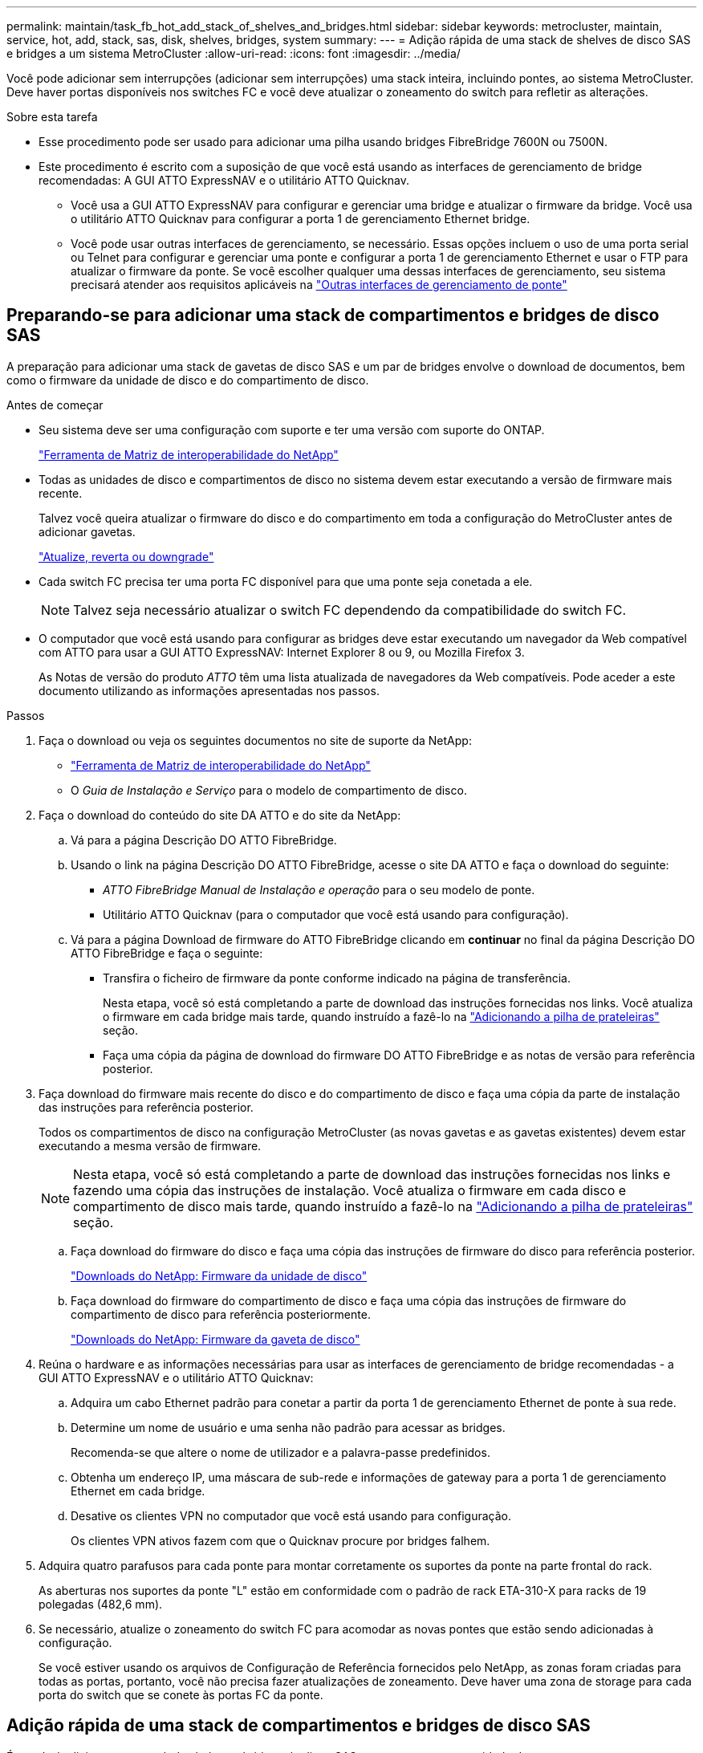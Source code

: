 ---
permalink: maintain/task_fb_hot_add_stack_of_shelves_and_bridges.html 
sidebar: sidebar 
keywords: metrocluster, maintain, service, hot, add, stack, sas, disk, shelves, bridges, system 
summary:  
---
= Adição rápida de uma stack de shelves de disco SAS e bridges a um sistema MetroCluster
:allow-uri-read: 
:icons: font
:imagesdir: ../media/


[role="lead"]
Você pode adicionar sem interrupções (adicionar sem interrupções) uma stack inteira, incluindo pontes, ao sistema MetroCluster. Deve haver portas disponíveis nos switches FC e você deve atualizar o zoneamento do switch para refletir as alterações.

.Sobre esta tarefa
* Esse procedimento pode ser usado para adicionar uma pilha usando bridges FibreBridge 7600N ou 7500N.
* Este procedimento é escrito com a suposição de que você está usando as interfaces de gerenciamento de bridge recomendadas: A GUI ATTO ExpressNAV e o utilitário ATTO Quicknav.
+
** Você usa a GUI ATTO ExpressNAV para configurar e gerenciar uma bridge e atualizar o firmware da bridge. Você usa o utilitário ATTO Quicknav para configurar a porta 1 de gerenciamento Ethernet bridge.
** Você pode usar outras interfaces de gerenciamento, se necessário. Essas opções incluem o uso de uma porta serial ou Telnet para configurar e gerenciar uma ponte e configurar a porta 1 de gerenciamento Ethernet e usar o FTP para atualizar o firmware da ponte. Se você escolher qualquer uma dessas interfaces de gerenciamento, seu sistema precisará atender aos requisitos aplicáveis na link:reference_requirements_for_using_other_interfaces_to_configure_and_manage_fibrebridge_bridges.html["Outras interfaces de gerenciamento de ponte"]






== Preparando-se para adicionar uma stack de compartimentos e bridges de disco SAS

A preparação para adicionar uma stack de gavetas de disco SAS e um par de bridges envolve o download de documentos, bem como o firmware da unidade de disco e do compartimento de disco.

.Antes de começar
* Seu sistema deve ser uma configuração com suporte e ter uma versão com suporte do ONTAP.
+
https://mysupport.netapp.com/matrix["Ferramenta de Matriz de interoperabilidade do NetApp"^]

* Todas as unidades de disco e compartimentos de disco no sistema devem estar executando a versão de firmware mais recente.
+
Talvez você queira atualizar o firmware do disco e do compartimento em toda a configuração do MetroCluster antes de adicionar gavetas.

+
https://docs.netapp.com/ontap-9/topic/com.netapp.doc.dot-cm-ug-rdg/home.html["Atualize, reverta ou downgrade"^]

* Cada switch FC precisa ter uma porta FC disponível para que uma ponte seja conetada a ele.
+

NOTE: Talvez seja necessário atualizar o switch FC dependendo da compatibilidade do switch FC.

* O computador que você está usando para configurar as bridges deve estar executando um navegador da Web compatível com ATTO para usar a GUI ATTO ExpressNAV: Internet Explorer 8 ou 9, ou Mozilla Firefox 3.
+
As Notas de versão do produto _ATTO_ têm uma lista atualizada de navegadores da Web compatíveis. Pode aceder a este documento utilizando as informações apresentadas nos passos.



.Passos
. Faça o download ou veja os seguintes documentos no site de suporte da NetApp:
+
** https://mysupport.netapp.com/matrix["Ferramenta de Matriz de interoperabilidade do NetApp"^]
** O _Guia de Instalação e Serviço_ para o modelo de compartimento de disco.


. Faça o download do conteúdo do site DA ATTO e do site da NetApp:
+
.. Vá para a página Descrição DO ATTO FibreBridge.
.. Usando o link na página Descrição DO ATTO FibreBridge, acesse o site DA ATTO e faça o download do seguinte:
+
*** _ATTO FibreBridge Manual de Instalação e operação_ para o seu modelo de ponte.
*** Utilitário ATTO Quicknav (para o computador que você está usando para configuração).


.. Vá para a página Download de firmware do ATTO FibreBridge clicando em *continuar* no final da página Descrição DO ATTO FibreBridge e faça o seguinte:
+
*** Transfira o ficheiro de firmware da ponte conforme indicado na página de transferência.
+
Nesta etapa, você só está completando a parte de download das instruções fornecidas nos links. Você atualiza o firmware em cada bridge mais tarde, quando instruído a fazê-lo na link:task_fb_hot_add_stack_of_shelves_and_bridges.html["Adicionando a pilha de prateleiras"] seção.

*** Faça uma cópia da página de download do firmware DO ATTO FibreBridge e as notas de versão para referência posterior.




. Faça download do firmware mais recente do disco e do compartimento de disco e faça uma cópia da parte de instalação das instruções para referência posterior.
+
Todos os compartimentos de disco na configuração MetroCluster (as novas gavetas e as gavetas existentes) devem estar executando a mesma versão de firmware.

+

NOTE: Nesta etapa, você só está completando a parte de download das instruções fornecidas nos links e fazendo uma cópia das instruções de instalação. Você atualiza o firmware em cada disco e compartimento de disco mais tarde, quando instruído a fazê-lo na link:task_fb_hot_add_stack_of_shelves_and_bridges.html["Adicionando a pilha de prateleiras"] seção.

+
.. Faça download do firmware do disco e faça uma cópia das instruções de firmware do disco para referência posterior.
+
https://mysupport.netapp.com/site/downloads/firmware/disk-drive-firmware["Downloads do NetApp: Firmware da unidade de disco"^]

.. Faça download do firmware do compartimento de disco e faça uma cópia das instruções de firmware do compartimento de disco para referência posteriormente.
+
https://mysupport.netapp.com/site/downloads/firmware/disk-shelf-firmware["Downloads do NetApp: Firmware da gaveta de disco"^]



. Reúna o hardware e as informações necessárias para usar as interfaces de gerenciamento de bridge recomendadas - a GUI ATTO ExpressNAV e o utilitário ATTO Quicknav:
+
.. Adquira um cabo Ethernet padrão para conetar a partir da porta 1 de gerenciamento Ethernet de ponte à sua rede.
.. Determine um nome de usuário e uma senha não padrão para acessar as bridges.
+
Recomenda-se que altere o nome de utilizador e a palavra-passe predefinidos.

.. Obtenha um endereço IP, uma máscara de sub-rede e informações de gateway para a porta 1 de gerenciamento Ethernet em cada bridge.
.. Desative os clientes VPN no computador que você está usando para configuração.
+
Os clientes VPN ativos fazem com que o Quicknav procure por bridges falhem.



. Adquira quatro parafusos para cada ponte para montar corretamente os suportes da ponte na parte frontal do rack.
+
As aberturas nos suportes da ponte "L" estão em conformidade com o padrão de rack ETA-310-X para racks de 19 polegadas (482,6 mm).

. Se necessário, atualize o zoneamento do switch FC para acomodar as novas pontes que estão sendo adicionadas à configuração.
+
Se você estiver usando os arquivos de Configuração de Referência fornecidos pelo NetApp, as zonas foram criadas para todas as portas, portanto, você não precisa fazer atualizações de zoneamento. Deve haver uma zona de storage para cada porta do switch que se conete às portas FC da ponte.





== Adição rápida de uma stack de compartimentos e bridges de disco SAS

É possível adicionar uma stack de shelves e bridges de disco SAS para aumentar a capacidade das pontes.

O sistema precisa atender a todos os requisitos para adicionar uma stack de shelves e bridges de disco SAS.

link:task_fb_hot_add_stack_of_shelves_and_bridges.html["Preparando-se para adicionar uma stack de compartimentos e bridges de disco SAS"]

* Adicionar sem interrupções uma stack de shelves e bridges de disco SAS é um procedimento sem interrupções se todos os requisitos de interoperabilidade forem atendidos.
+
https://mysupport.netapp.com/matrix["Ferramenta de Matriz de interoperabilidade do NetApp"^]

+
link:concept_using_the_interoperability_matrix_tool_to_find_mcc_information.html["Usando a ferramenta Matriz de interoperabilidade para encontrar informações do MetroCluster"]

* O multipath HA é a única configuração suportada para sistemas MetroCluster que usam bridges.
+
Ambos os módulos de controladora devem ter acesso por meio das pontes aos compartimentos de disco em cada stack.

* Você deve adicionar um número igual de compartimentos de disco em cada local.
* Se você estiver usando o gerenciamento na banda da ponte em vez do gerenciamento IP, as etapas para configurar a porta Ethernet e as configurações IP podem ser ignoradas, como observado nas etapas relevantes.



NOTE: A partir de ONTAP 9.8, o `storage bridge` comando é substituído por `system bridge`. As etapas a seguir mostram o `storage bridge` comando, mas se você estiver executando o ONTAP 9.8 ou posterior, o `system bridge` comando é preferido.


IMPORTANT: Se você inserir um cabo SAS na porta errada, ao remover o cabo de uma porta SAS, deverá aguardar pelo menos 120 segundos antes de conetar o cabo a uma porta SAS diferente. Se não o fizer, o sistema não reconhecerá que o cabo foi movido para outra porta.

.Passos
. Aterre-se corretamente.
. No console de qualquer módulo do controlador, verifique se o sistema tem atribuição automática de disco ativada:
+
`storage disk option show`

+
A coluna atribuição automática indica se a atribuição automática de disco está ativada.

+
[listing]
----

Node        BKg. FW. Upd.  Auto Copy   Auto Assign  Auto Assign Policy
----------  -------------  ----------  -----------  ------------------
node_A_1             on           on           on           default
node_A_2             on           on           on           default
2 entries were displayed.
----
. Desative as portas do switch para a nova pilha.
. Se estiver configurando para gerenciamento na banda, conete um cabo da porta serial FibreBridge RS-232 à porta serial (com) em um computador pessoal.
+
A conexão serial será usada para configuração inicial e, em seguida, o gerenciamento na banda via ONTAP e as portas FC podem ser usados para monitorar e gerenciar a ponte.

. Se estiver configurando para gerenciamento IP, configure a porta 1 de gerenciamento Ethernet para cada bridge seguindo o procedimento na seção 2,0 do _ATTO FibreBridge Installation and Operation Manual_ para o modelo de bridge.
+
Em sistemas que executam o ONTAP 9.5 ou posterior, o gerenciamento na banda pode ser usado para acessar a ponte através das portas FC em vez da porta Ethernet. A partir do ONTAP 9.8, somente o gerenciamento na banda é suportado e o gerenciamento SNMP é obsoleto.

+
Ao executar o Quicknav para configurar uma porta de gerenciamento Ethernet, apenas a porta de gerenciamento Ethernet conetada pelo cabo Ethernet é configurada. Por exemplo, se você também quiser configurar a porta 2 de gerenciamento Ethernet, será necessário conetar o cabo Ethernet à porta 2 e executar o Quicknav.

. Configure a ponte.
+
Se você recuperou as informações de configuração da ponte antiga, use as informações para configurar a nova ponte.

+
Certifique-se de anotar o nome de utilizador e a palavra-passe que designou.

+
O _ATTO FibreBridge Installation and Operation Manual_ para o seu modelo de bridge tem as informações mais atuais sobre os comandos disponíveis e como usá-los.

+

NOTE: Não configure a sincronização de tempo no ATTO FibreBridge 7600N ou 7500N. A sincronização de tempo para O ATTO FibreBridge 7600N ou 7500N é definida para a hora do cluster depois que a ponte é descoberta pelo ONTAP. Também é sincronizado periodicamente uma vez por dia. O fuso horário utilizado é GMT e não é variável.

+
.. Se estiver configurando para gerenciamento de IP, configure as configurações IP da ponte.
+
Para definir o endereço IP sem o utilitário Quicknav, você precisa ter uma conexão serial com o FibreBridge.

+
Se estiver usando a CLI, você deve executar os seguintes comandos:

+
`set ipaddress mp1 _ip-address_`

+
`set ipsubnetmask mp1 _subnet-mask_`

+
`set ipgateway mp1 x.x.x.x`

+
`set ipdhcp mp1 disabled`

+
`set ethernetspeed mp1 1000`

.. Configure o nome da ponte.
+
As pontes devem ter um nome exclusivo dentro da configuração do MetroCluster.

+
Exemplos de nomes de bridge para um grupo de pilha em cada local:

+
*** bridge_A_1a
*** bridge_A_1b
*** bridge_B_1a
*** Bridge_B_1b se estiver usando a CLI, você deve executar o seguinte comando:
+
`set bridgename _bridgename_`



.. Se estiver executando o ONTAP 9.4 ou anterior, ative o SNMP na ponte
`set SNMP enabled`
+
Em sistemas que executam o ONTAP 9.5 ou posterior, o gerenciamento na banda pode ser usado para acessar a ponte através das portas FC em vez da porta Ethernet. A partir do ONTAP 9.8, somente o gerenciamento na banda é suportado e o gerenciamento SNMP é obsoleto.



. Configurar as portas FC de ponte.
+
.. Configure a taxa/velocidade de dados das portas FC em ponte.
+
A taxa de dados FC suportada depende da ponte do modelo.

+
*** A ponte FibreBridge 7600N suporta até 32, 16 ou 8 Gbps.
*** A ponte FibreBridge 7500N suporta até 16, 8 ou 4 Gbps.
+

NOTE: A velocidade FCDataRate selecionada é limitada à velocidade máxima suportada pela ponte e pelo switch ao qual a porta de ponte se coneta. As distâncias de cabeamento não devem exceder as limitações dos SFPs e de outro hardware.

+
Se estiver usando a CLI, você deve executar o seguinte comando:

+
`set FCDataRate _port-number port-speed_`



.. Se você estiver configurando uma ponte FibreBridge 7500N, configure o modo de conexão que a porta usa para "ptp".
+

NOTE: A configuração FCConnMode não é necessária ao configurar uma ponte FibreBridge 7600N.

+
Se estiver usando a CLI, você deve executar o seguinte comando:

+
`set FCConnMode _port-number_ ptp`

.. Se você estiver configurando uma ponte FibreBridge 7600N ou 7500N, você deve configurar ou desativar a porta FC2.
+
*** Se estiver usando a segunda porta, repita as subetapas anteriores para a porta FC2.
*** Se você não estiver usando a segunda porta, então você deve desativar a porta
`FCPortDisable _port-number_`


.. Se você estiver configurando uma ponte FibreBridge 7600N ou 7500N, desative as portas SAS não utilizadas
`SASPortDisable _sas-port_`
+

NOTE: As portas SAS De A a D estão ativadas por predefinição. Você deve desativar as portas SAS que não estão sendo usadas. Se apenas a porta SAS A for usada, as portas SAS B, C e D devem ser desativadas.



. Proteja o acesso à ponte e salve a configuração da ponte.
+
.. No prompt do controlador, verifique o status das pontes:
+
`storage bridge show`

+
A saída mostra qual ponte não está protegida.

.. Verifique o estado das portas da ponte não protegida
`info`
+
A saída mostra o status das portas Ethernet MP1 e MP2.

.. Se a porta Ethernet MP1 estiver ativada, execute o seguinte comando
`set EthernetPort mp1 disabled`
+

NOTE: Se a porta Ethernet MP2 também estiver ativada, repita a subetapa anterior para a porta MP2.

.. Salve a configuração da ponte.
+
Você deve executar os seguintes comandos:

+
`SaveConfiguration`

+
`FirmwareRestart`

+
Você é solicitado a reiniciar a ponte.



. Atualize o firmware do FibreBridge em cada ponte.
+
Se a nova ponte for do mesmo tipo que a ponte parceira atualize para o mesmo firmware que a ponte parceira. Se a nova ponte for um tipo diferente da ponte do parceiro, atualize para o firmware mais recente suportado pela ponte e versão do ONTAP. Consulte a seção "Atualizar firmware em uma ponte FibreBridge" em _Manutenção MetroCluster_.

. [[step10-cable-shelves-bridges]]Conete as prateleiras de disco às pontes:
+
.. Encadeie em série as gavetas de disco em cada pilha.
+
O _Installation Guide_ para o modelo do seu compartimento de disco fornece informações detalhadas sobre as prateleiras de disco em encadeamento em série.

.. Para cada stack de gavetas de disco, cable IOM A da primeira gaveta para a porta SAS a na FibreBridge A e, em seguida, cable IOM B da última gaveta para a porta SAS a na FibreBridge B.
+
link:../install-fc/index.html["Instalação e configuração do MetroCluster conectado à malha"]

+
link:../install-stretch/concept_considerations_differences.html["Instalação e configuração do Stretch MetroCluster"]

+
Cada ponte tem um caminho para sua pilha de gavetas de disco; a ponte A se coneta ao lado A da pilha através da primeira gaveta e a ponte B se coneta ao lado B da pilha através da última gaveta.

+

NOTE: A porta SAS da ponte B está desativada.



. [[step11-Verify-each-bridge-detect]]Verifique se cada bridge pode detetar todas as unidades de disco e prateleiras de disco às quais a ponte está conetada.
+
[cols="30,70"]
|===


| Se você estiver usando o... | Então... 


 a| 
ATTO ExpressNAV GUI
 a| 
.. Em um navegador da Web compatível, insira o endereço IP de uma ponte na caixa do navegador.
+
Você é trazido para a página inicial DO ATTO FibreBridge, que tem um link.

.. Clique no link e insira seu nome de usuário e a senha que você designou quando configurou a ponte.
+
A página de status ATTO FibreBridge aparece com um menu à esquerda.

.. Clique em *Avançado* no menu.
.. Ver os dispositivos ligados
`sastargets`
.. Clique em *Enviar*.




 a| 
Conexão de porta serial
 a| 
Ver os dispositivos ligados:

`sastargets`

|===
+
A saída mostra os dispositivos (discos e compartimentos de disco) aos quais a ponte está conetada. As linhas de saída são numeradas sequencialmente para que você possa contar rapidamente os dispositivos.

+

NOTE: Se a resposta de texto truncada aparecer no início da saída, você pode usar o Telnet para se conetar à ponte e, em seguida, exibir toda a saída usando o `sastargets` comando.

+
A saída a seguir mostra que 10 discos estão conetados:

+
[listing]
----
Tgt VendorID ProductID        Type        SerialNumber
  0 NETAPP   X410_S15K6288A15 DISK        3QP1CLE300009940UHJV
  1 NETAPP   X410_S15K6288A15 DISK        3QP1ELF600009940V1BV
  2 NETAPP   X410_S15K6288A15 DISK        3QP1G3EW00009940U2M0
  3 NETAPP   X410_S15K6288A15 DISK        3QP1EWMP00009940U1X5
  4 NETAPP   X410_S15K6288A15 DISK        3QP1FZLE00009940G8YU
  5 NETAPP   X410_S15K6288A15 DISK        3QP1FZLF00009940TZKZ
  6 NETAPP   X410_S15K6288A15 DISK        3QP1CEB400009939MGXL
  7 NETAPP   X410_S15K6288A15 DISK        3QP1G7A900009939FNTT
  8 NETAPP   X410_S15K6288A15 DISK        3QP1FY0T00009940G8PA
  9 NETAPP   X410_S15K6288A15 DISK        3QP1FXW600009940VERQ
----
. Verifique se a saída do comando mostra que a ponte está conetada a todos os discos e compartimentos de disco apropriados na pilha.
+
[cols="30,70"]
|===


| Se a saída for... | Então... 


 a| 
Correto
 a| 
Repita <<step11-verify-each-bridge-detect,Passo 11>> para cada ponte restante.



 a| 
Não está correto
 a| 
.. Verifique se há cabos SAS soltos ou corrija o cabeamento SAS repetindo <<step10-cable-shelves-bridges,Passo 10>>.
.. Repita <<step11-verify-each-bridge-detect,Passo 11>>.


|===
. Se você estiver configurando uma configuração de MetroCluster conetada à malha, faça o cabeamento de cada bridge para os switches FC locais, usando o cabeamento mostrado na tabela para sua configuração, modelo de switch e modelo de ponte FC para SAS:
+

NOTE: Os switches Brocade e Cisco usam numeração de portas diferente, como mostrado nas tabelas a seguir.

+
** Nos switches Brocade, a primeira porta é numerada ""0"".
** Nos switches Cisco, a primeira porta é numerada ""1"".
+
|===


13+| Configurações usando o FibreBridge 7500N ou 7600N usando ambas as portas FC (FC1 e FC2) 


13+| GRUPO DE RD 1 


3+|  2+| Brocade 6505 2+| Brocade 6510, Brocade DCX 8510-8 2+| Brocade 6520 2+| Brocade G620, Brocade G620-1, Brocade G630, Brocade G630-1 2+| Brocade G720 


2+| Componente | Porta | Interrutor 1 | Interrutor 2 | Interrutor 1 | Interrutor 2 | Interrutor 1 | Interrutor 2 | Interrutor 1 | Interrutor 2 | Interrutor 1 | Interrutor 2 


 a| 
Pilha 1
 a| 
bridge_x_1a
 a| 
FC1
 a| 
8
 a| 
 a| 
8
 a| 
 a| 
8
 a| 
 a| 
8
 a| 
 a| 
10
 a| 



 a| 
FC2
 a| 
-
 a| 
8
 a| 
-
 a| 
8
 a| 
-
 a| 
8
 a| 
-
 a| 
8
 a| 
-
 a| 
10



 a| 
bridge_x_1B
 a| 
FC1
 a| 
9
 a| 
-
 a| 
9
 a| 
-
 a| 
9
 a| 
-
 a| 
9
 a| 
-
 a| 
11
 a| 
-



 a| 
FC2
 a| 
-
 a| 
9
 a| 
-
 a| 
9
 a| 
-
 a| 
9
 a| 
-
 a| 
9
 a| 
-
 a| 
11



 a| 
Pilha 2
 a| 
bridge_x_2a
 a| 
FC1
 a| 
10
 a| 
-
 a| 
10
 a| 
-
 a| 
10
 a| 
-
 a| 
10
 a| 
-
 a| 
14
 a| 
-



 a| 
FC2
 a| 
-
 a| 
10
 a| 
-
 a| 
10
 a| 
-
 a| 
10
 a| 
-
 a| 
10
 a| 
-
 a| 
14



 a| 
bridge_x_2B
 a| 
FC1
 a| 
11
 a| 
-
 a| 
11
 a| 
-
 a| 
11
 a| 
-
 a| 
11
 a| 
-
 a| 
17
 a| 
-



 a| 
FC2
 a| 
-
 a| 
11
 a| 
-
 a| 
11
 a| 
-
 a| 
11
 a| 
-
 a| 
11
 a| 
-
 a| 
17



 a| 
Pilha 3
 a| 
bridge_x_3a
 a| 
FC1
 a| 
12
 a| 
-
 a| 
12
 a| 
-
 a| 
12
 a| 
-
 a| 
12
 a| 
-
 a| 
18
 a| 
-



 a| 
FC2
 a| 
-
 a| 
12
 a| 
-
 a| 
12
 a| 
-
 a| 
12
 a| 
-
 a| 
12
 a| 
-
 a| 
18



 a| 
bridge_x_3B
 a| 
FC1
 a| 
13
 a| 
-
 a| 
13
 a| 
-
 a| 
13
 a| 
-
 a| 
13
 a| 
-
 a| 
19
 a| 
-



 a| 
FC2
 a| 
-
 a| 
13
 a| 
-
 a| 
13
 a| 
-
 a| 
13
 a| 
-
 a| 
13
 a| 
-
 a| 
19



 a| 
Empilha y
 a| 
bridge_x_ya
 a| 
FC1
 a| 
14
 a| 
-
 a| 
14
 a| 
-
 a| 
14
 a| 
-
 a| 
14
 a| 
-
 a| 
20
 a| 
-



 a| 
FC2
 a| 
-
 a| 
14
 a| 
-
 a| 
14
 a| 
-
 a| 
14
 a| 
-
 a| 
14
 a| 
-
 a| 
20



 a| 
ponte_x_yb
 a| 
FC1
 a| 
15
 a| 
-
 a| 
15
 a| 
-
 a| 
15
 a| 
-
 a| 
15
 a| 
-
 a| 
21
 a| 
-



 a| 
FC2
 a| 
--

-- a| 
15
 a| 
--

-- a| 
15
 a| 
--

-- a| 
15
 a| 
-
 a| 
15
 a| 
-
 a| 
21



 a| 

NOTE: Pontes adicionais podem ser cabeadas para as portas 16, 17, 20 e 21 nos switches G620, G630, G620-1 e G630-1.

|===
+
|===


11+| Configurações usando o FibreBridge 7500N ou 7600N usando ambas as portas FC (FC1 e FC2) 


11+| GRUPO DE RD 2 


3+|  2+| Brocade G620, Brocade G620-1, Brocade G630, Brocade G630-1 2+| Brocade 6510, Brocade DCX 8510-8 2+| Brocade 6520 2+| Brocade G720 


2+| Componente | Porta | Interrutor 1 | Interrutor 2 | Interrutor 1 | Interrutor 2 | Interrutor 1 | Interrutor 2 | Interrutor 1 | interrutor 2 


 a| 
Pilha 1
 a| 
bridge_x_51a
 a| 
FC1
 a| 
26
 a| 
-
 a| 
32
 a| 
-
 a| 
56
 a| 
-
 a| 
32
 a| 
-



 a| 
FC2
 a| 
-
 a| 
26
 a| 
-
 a| 
32
 a| 
-
 a| 
56
 a| 
-
 a| 
32



 a| 
bridge_x_51b
 a| 
FC1
 a| 
27
 a| 
-
 a| 
33
 a| 
-
 a| 
57
 a| 
-
 a| 
33
 a| 
-



 a| 
FC2
 a| 
-
 a| 
27
 a| 
-
 a| 
33
 a| 
-
 a| 
57
 a| 
-
 a| 
33



 a| 
Pilha 2
 a| 
bridge_x_52a
 a| 
FC1
 a| 
30
 a| 
-
 a| 
34
 a| 
-
 a| 
58
 a| 
-
 a| 
34
 a| 
-



 a| 
FC2
 a| 
-
 a| 
30
 a| 
-
 a| 
34
 a| 
-
 a| 
58
 a| 
-
 a| 
34



 a| 
bridge_x_52b
 a| 
FC1
 a| 
31
 a| 
-
 a| 
35
 a| 
-
 a| 
59
 a| 
-
 a| 
35
 a| 
-



 a| 
FC2
 a| 
-
 a| 
31
 a| 
-
 a| 
35
 a| 
-
 a| 
59
 a| 
-
 a| 
35



 a| 
Pilha 3
 a| 
bridge_x_53a
 a| 
FC1
 a| 
32
 a| 
-
 a| 
36
 a| 
-
 a| 
60
 a| 
-
 a| 
36
 a| 
-



 a| 
FC2
 a| 
-
 a| 
32
 a| 
-
 a| 
36
 a| 
-
 a| 
60
 a| 
-
 a| 
36



 a| 
bridge_x_53b
 a| 
FC1
 a| 
33
 a| 
-
 a| 
37
 a| 
-
 a| 
61
 a| 
-
 a| 
37
 a| 
-



 a| 
FC2
 a| 
-
 a| 
33
 a| 
-
 a| 
37
 a| 
-
 a| 
61
 a| 
-
 a| 
37



 a| 
Empilha y
 a| 
bridge_x_5ya
 a| 
FC1
 a| 
34
 a| 
-
 a| 
38
 a| 
-
 a| 
62
 a| 
-
 a| 
38
 a| 
-



 a| 
FC2
 a| 
-
 a| 
34
 a| 
-
 a| 
38
 a| 
-
 a| 
62
 a| 
-
 a| 
38



 a| 
bridge_x_5yb
 a| 
FC1
 a| 
35
 a| 
-
 a| 
39
 a| 
-
 a| 
63
 a| 
-
 a| 
39
 a| 
-



 a| 
FC2
 a| 
-
 a| 
35
 a| 
-
 a| 
39
 a| 
-
 a| 
63
 a| 
-
 a| 
39



 a| 

NOTE: Pontes adicionais podem ser cabeadas para as portas 36 - 39 nos switches G620, G630, G620-1 e G-630-1.

|===
+
|===


12+| Configurações usando o FibreBridge 7500N ou 7600N usando apenas uma porta FC (FC1 ou FC2) 


12+| GRUPO DE RD 1 


2+|  2+| Brocade 6505 2+| Brocade 6510, Brocade DCX 8510-8 2+| Brocade 6520 2+| Brocade G620, Brocade G620-1, Brocade G630, Brocade G630-1 2+| Brocade G720 


| Componente | Porta | Interrutor 1 | Interrutor 2 | Interrutor 1 | Interrutor 2 | Interrutor 1 | Interrutor 2 | Interrutor 1 | Interrutor 2 | Interrutor 1 | Interrutor 2 


 a| 
Pilha 1
 a| 
bridge_x_1a
 a| 
8
 a| 
 a| 
8
 a| 
 a| 
8
 a| 
 a| 
8
 a| 
 a| 
10
 a| 



 a| 
bridge_x_1b
 a| 
-
 a| 
8
 a| 
-
 a| 
8
 a| 
-
 a| 
8
 a| 
-
 a| 
8
 a| 
-
 a| 
10



 a| 
Pilha 2
 a| 
bridge_x_2a
 a| 
9
 a| 
-
 a| 
9
 a| 
-
 a| 
9
 a| 
-
 a| 
9
 a| 
-
 a| 
11
 a| 
-



 a| 
bridge_x_2b
 a| 
-
 a| 
9
 a| 
-
 a| 
9
 a| 
-
 a| 
9
 a| 
-
 a| 
9
 a| 
-
 a| 
11



 a| 
Pilha 3
 a| 
bridge_x_3a
 a| 
10
 a| 
-
 a| 
10
 a| 
-
 a| 
10
 a| 
-
 a| 
10
 a| 
-
 a| 
14
 a| 
-



 a| 
bridge_x_4b
 a| 
-
 a| 
10
 a| 
-
 a| 
10
 a| 
-
 a| 
10
 a| 
-
 a| 
10
 a| 
-
 a| 
14



 a| 
Empilha y
 a| 
bridge_x_ya
 a| 
11
 a| 
-
 a| 
11
 a| 
-
 a| 
11
 a| 
-
 a| 
11
 a| 
-
 a| 
15
 a| 
-



 a| 
ponte_x_yb
 a| 
-
 a| 
11
 a| 
-
 a| 
11
 a| 
-
 a| 
11
 a| 
-
 a| 
11
 a| 
-
 a| 
15



 a| 

NOTE: Pontes adicionais podem ser cabeadas para as portas 12 - 17, 20 e 21 nos switches G620, G630, G620-1 e G630-1. Pontes adicionais podem ser cabeadas para os switches das portas 16 - 17, 20 e 21 G720.

|===
+
|===


10+| Configurações usando o FibreBridge 7500N ou 7600N usando apenas uma porta FC (FC1 ou FC2) 


10+| GRUPO DE RD 2 


2+|  2+| Brocade G720 2+| Brocade G620, Brocade G620-1, Brocade G630, Brocade G630-1 2+| Brocade 6510, Brocade DCX 8510-8 2+| Brocade 6520 


 a| 
Pilha 1
 a| 
bridge_x_51a
 a| 
32
 a| 
-
 a| 
26
 a| 
-
 a| 
32
 a| 
-
 a| 
56
 a| 
-



 a| 
bridge_x_51b
 a| 
-
 a| 
32
 a| 
-
 a| 
26
 a| 
-
 a| 
32
 a| 
-
 a| 
56



 a| 
Pilha 2
 a| 
bridge_x_52a
 a| 
33
 a| 
-
 a| 
27
 a| 
-
 a| 
33
 a| 
-
 a| 
57
 a| 
-



 a| 
bridge_x_52b
 a| 
-
 a| 
33
 a| 
-
 a| 
27
 a| 
-
 a| 
33
 a| 
-
 a| 
57



 a| 
Pilha 3
 a| 
bridge_x_53a
 a| 
34
 a| 
-
 a| 
30
 a| 
-
 a| 
34
 a| 
-
 a| 
58
 a| 
-



 a| 
bridge_x_54b
 a| 
-
 a| 
34
 a| 
-
 a| 
30
 a| 
-
 a| 
34
 a| 
-
 a| 
58



 a| 
Empilha y
 a| 
bridge_x_ya
 a| 
35
 a| 
-
 a| 
31
 a| 
-
 a| 
35
 a| 
-
 a| 
59
 a| 
-



 a| 
ponte_x_yb
 a| 
-
 a| 
35
 a| 
-
 a| 
31
 a| 
-
 a| 
35
 a| 
-
 a| 
59



 a| 

NOTE: Pontes adicionais podem ser cabeadas para as portas 32 a 39 nos switches G620, G630, G620-1 e G630-1. Pontes adicionais podem ser cabeadas para as portas 36 a 39 em switches G720.

|===


. Se você estiver configurando um sistema MetroCluster conetado em ponte, faça o cabeamento de cada ponte aos módulos do controlador:
+
.. Cabo FC porta 1 da ponte para uma porta FC de 16 GB ou 8 GB no módulo do controlador em cluster_A.
.. Cabo FC porta 2 da ponte para a mesma porta FC de velocidade do módulo do controlador em cluster_A.
.. Repita esses subpassos em outras pontes subsequentes até que todas as pontes tenham sido cabeadas.


. Atualize o firmware da unidade de disco para a versão mais atual a partir da consola do sistema:
+
`disk_fw_update`

+
Você deve executar este comando em ambos os módulos do controlador.

+
https://mysupport.netapp.com/site/downloads/firmware/disk-drive-firmware["Downloads do NetApp: Firmware da unidade de disco"^]

. Atualize o firmware do compartimento de disco para a versão mais atual usando as instruções para o firmware baixado.
+
Você pode executar os comandos no procedimento a partir do console do sistema de qualquer módulo do controlador.

+
https://mysupport.netapp.com/site/downloads/firmware/disk-shelf-firmware["Downloads do NetApp: Firmware da gaveta de disco"^]

. Se o sistema não tiver a atribuição automática de disco ativada, atribua a propriedade da unidade de disco.
+
https://docs.netapp.com/ontap-9/topic/com.netapp.doc.dot-cm-psmg/home.html["Gerenciamento de disco e agregado"^]

+

NOTE: Se você estiver dividindo a propriedade de uma única pilha de compartimentos de disco entre vários módulos de controladora, será necessário desativar a atribuição automática de disco em ambos os nós no cluster (`storage disk option modify -autoassign off *`) antes de atribuir a propriedade de disco; caso contrário, quando você atribuir qualquer unidade de disco única, as unidades de disco restantes podem ser atribuídas automaticamente ao mesmo módulo e pool de controladora.

+

NOTE: Não é possível adicionar unidades de disco a agregados ou volumes até que o firmware da unidade de disco e do compartimento de disco tenham sido atualizados e as etapas de verificação nesta tarefa tenham sido concluídas.

. Ative as portas do switch para a nova pilha.
. Verifique a operação da configuração do MetroCluster no ONTAP:
+
.. Verifique se o sistema é multipathed
`node run -node _node-name_ sysconfig -a`
.. Verifique se há alertas de integridade em ambos os clusters
`system health alert show`
.. Confirme a configuração do MetroCluster e se o modo operacional está normal
`metrocluster show`
.. Execute uma verificação MetroCluster
`metrocluster check run`
.. Exibir os resultados da verificação MetroCluster
`metrocluster check show`
.. Verifique se existem alertas de estado nos interrutores (se presentes)
`storage switch show`
.. Execute o Config Advisor.
+
https://mysupport.netapp.com/site/tools/tool-eula/activeiq-configadvisor["NetApp Downloads: Config Advisor"^]

.. Depois de executar o Config Advisor, revise a saída da ferramenta e siga as recomendações na saída para resolver quaisquer problemas descobertos.


. Se aplicável, repita este procedimento para o local do parceiro.


.Informações relacionadas
link:concept_in_band_management_of_the_fc_to_sas_bridges.html["Gerenciamento na banda das pontes FC para SAS"]
